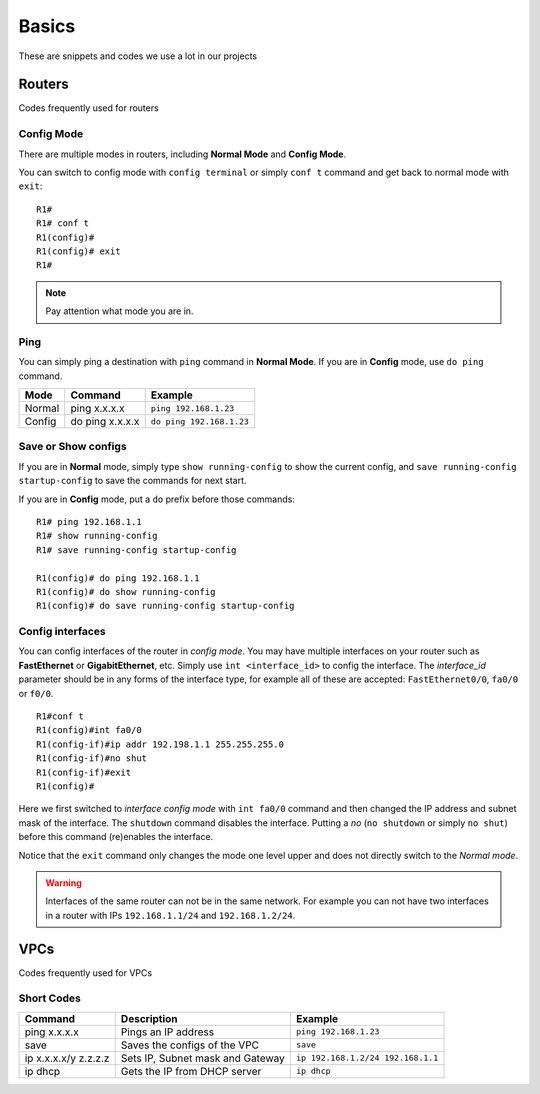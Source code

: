 Basics
==================

These are snippets and codes we use a lot in our projects

**************
Routers
**************
Codes frequently used for routers

^^^^^^^^^^^^^^
Config Mode
^^^^^^^^^^^^^^
There are multiple modes in routers, including **Normal Mode** and **Config Mode**.

You can switch to config mode with ``config terminal`` or simply ``conf t`` command and get back to normal mode with ``exit``::

    R1#
    R1# conf t
    R1(config)#
    R1(config)# exit
    R1#

.. note:: Pay attention what mode you are in.

^^^^^^^^^^^^^^
Ping
^^^^^^^^^^^^^^
You can simply ping a destination with ``ping`` command in **Normal Mode**.
If you are in **Config** mode, use ``do ping`` command.

===========================  =================================  ==================================
Mode                         Command                            Example
===========================  =================================  ==================================
Normal                       ping x.x.x.x                       ``ping 192.168.1.23``
Config                       do ping x.x.x.x                    ``do ping 192.168.1.23``
===========================  =================================  ==================================

^^^^^^^^^^^^^^^^^^^^^
Save or Show configs
^^^^^^^^^^^^^^^^^^^^^
If you are in **Normal** mode, simply type ``show running-config`` to show the current config, and
``save running-config startup-config`` to save the commands for next start.

If you are in **Config** mode, put a ``do`` prefix before those commands::

    R1# ping 192.168.1.1
    R1# show running-config
    R1# save running-config startup-config

    R1(config)# do ping 192.168.1.1
    R1(config)# do show running-config
    R1(config)# do save running-config startup-config

^^^^^^^^^^^^^^^^^
Config interfaces
^^^^^^^^^^^^^^^^^
You can config interfaces of the router in *config mode*. You may have multiple interfaces on your router such as 
**FastEthernet** or **GigabitEthernet**, etc.
Simply use ``int <interface_id>`` to config the interface. The *interface_id* parameter should be in any forms of the 
interface type, for example all of these are accepted: ``FastEthernet0/0``, ``fa0/0`` or ``f0/0``. ::

    R1#conf t
    R1(config)#int fa0/0
    R1(config-if)#ip addr 192.198.1.1 255.255.255.0
    R1(config-if)#no shut
    R1(config-if)#exit
    R1(config)#

Here we first switched to *interface config mode* with ``int fa0/0`` command and then changed
the IP address and subnet mask of the interface.
The ``shutdown`` command disables the interface. Putting a *no* (``no shutdown`` or simply ``no shut``)
before this command (re)enables the interface.

Notice that the ``exit`` command only changes the mode one level upper and does not directly switch to the *Normal mode*.

.. warning:: Interfaces of the same router can not be in the same network.
             For example you can not have two interfaces in a router with IPs ``192.168.1.1/24`` and ``192.168.1.2/24``.

**************
VPCs
**************
Codes frequently used for VPCs

^^^^^^^^^^^^^^
Short Codes
^^^^^^^^^^^^^^
===========================  =================================  ==================================
Command                      Description                        Example
===========================  =================================  ==================================
ping x.x.x.x                 Pings an IP address                ``ping 192.168.1.23``
save                         Saves the configs of the VPC       ``save``
ip x.x.x.x/y z.z.z.z         Sets IP, Subnet mask and Gateway   ``ip 192.168.1.2/24 192.168.1.1``
ip dhcp                      Gets the IP from DHCP server       ``ip dhcp``
===========================  =================================  ==================================